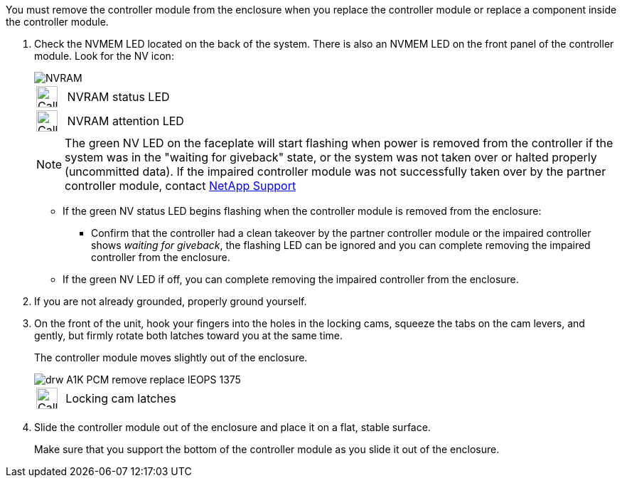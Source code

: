 // Remove the controller module - A1K (modular)

You must remove the controller module from the enclosure when you replace the controller module or replace a component inside the controller module.

. Check the NVMEM LED located on the back of the system. There is also an NVMEM LED on the front panel of the controller module. Look for the NV icon:
+
image::../media/drw_A1K-70-90_NVRAM-LED_IEOPS-1463.svg[NVRAM]
+
[cols="1,4"]
|===
a|
image:../media/legend_icon_01.svg[Callout number 1, width=30px] 
a|
NVRAM status LED
a|
image:../media/legend_icon_02.svg[Callout number 2, width=30px]
a|
NVRAM attention LED
|===

+

NOTE: The green NV LED on the faceplate will start flashing when power is removed from the controller if the system was in the "waiting for giveback" state, or the system was not taken over or halted properly (uncommitted data).  If the impaired controller module was not successfully taken over by the partner controller module, contact https://mysupport.netapp.com/site/global/dashboard[NetApp Support]

+

* If the green NV status LED begins flashing when the controller module is removed from the enclosure:

** Confirm that the controller had a clean takeover by the partner controller module or the impaired controller shows _waiting for giveback_, the flashing LED can be ignored and you can complete removing the impaired controller from the enclosure.

* If the green NV LED if off, you can complete removing the impaired controller from the enclosure.

. If you are not already grounded, properly ground yourself.

. On the front of the unit, hook your fingers into the holes in the locking cams, squeeze the tabs on the cam levers, and gently, but firmly rotate both latches toward you at the same time.
+
The controller module moves slightly out of the enclosure.
+
image::../media/drw_A1K_PCM_remove_replace_IEOPS-1375.svg[]
+
[cols="1,4"]
|===
a|
image:../media/legend_icon_01.svg[Callout number 1, width=30px]|
Locking cam latches
|===

. Slide the controller module out of the enclosure and place it on a flat, stable surface.
+
Make sure that you support the bottom of the controller module as you slide it out of the enclosure.
